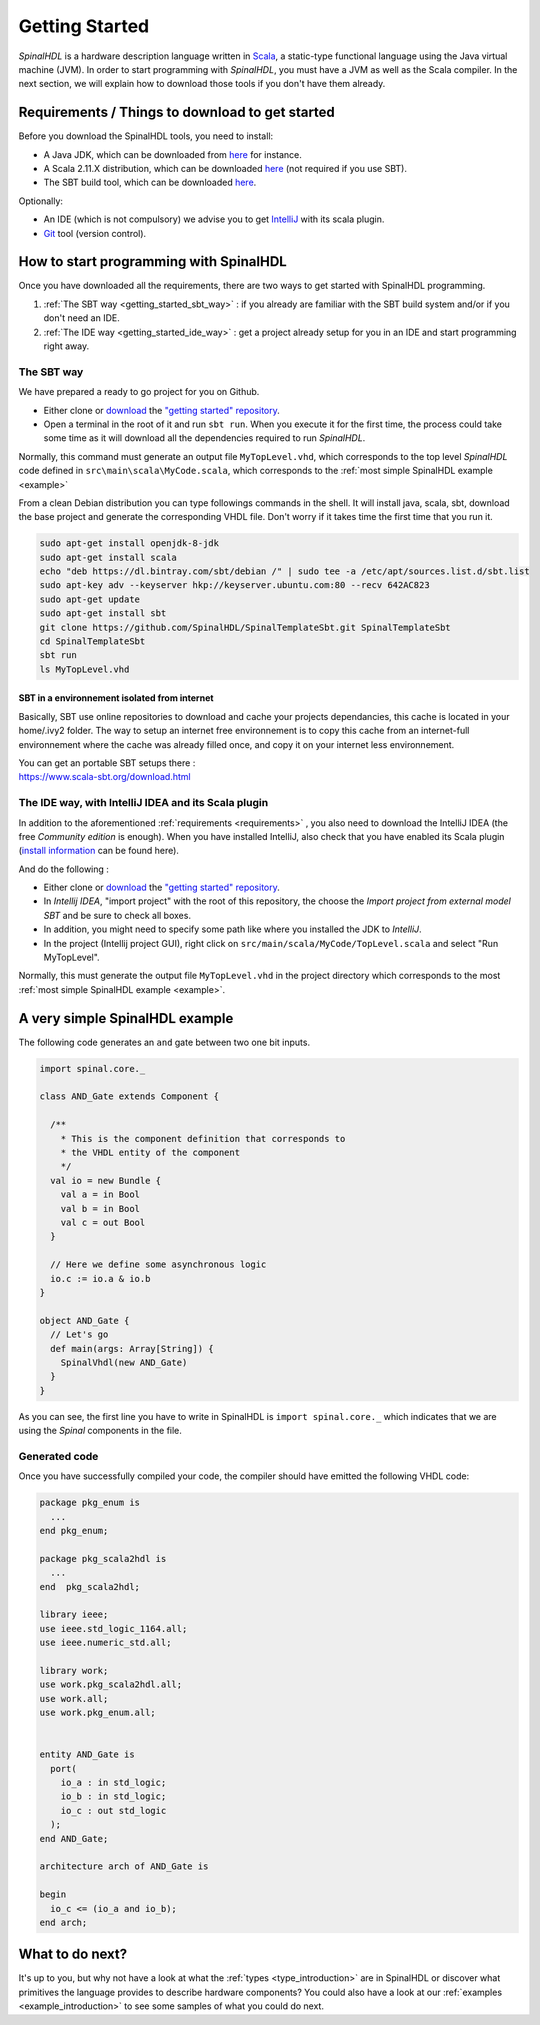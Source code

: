 .. role:: raw-html-m2r(raw)
   :format: html

.. _getting_started:

Getting Started
===============

*SpinalHDL* is a hardware description language written in `Scala <https://scala-lang.org/>`_\ , a static-type functional language using the Java virtual machine (JVM). In order to start programming with *SpinalHDL*\ , you must have a JVM as well as the Scala compiler. In the next section, we will explain how to download those tools if you don't have them already.

.. _requirements:

Requirements / Things to download to get started
-------------------------------------------------

Before you download the SpinalHDL tools, you need to install:


* A Java JDK, which can be downloaded from `here <https://www.oracle.com/technetwork/java/javase/downloads/jdk8-downloads-2133151.html>`_ for instance.
* A Scala 2.11.X distribution, which can be downloaded `here <https://scala-lang.org/download/>`_ (not required if you use SBT).
* The SBT build tool, which can be downloaded `here <https://www.scala-sbt.org/download.html>`_.

Optionally:


* An IDE (which is not compulsory) we advise you to get `IntelliJ <https://www.jetbrains.com/idea/>`_ with its scala plugin.
* `Git <https://git-scm.com/>`_ tool (version control).

How to start programming with SpinalHDL
---------------------------------------

Once you have downloaded all the requirements, there are two ways to get started with SpinalHDL programming.


#. :ref:`The SBT way <getting_started_sbt_way>` : if you already are familiar with the SBT build system and/or if you don't need an IDE.
#. :ref:`The IDE way <getting_started_ide_way>` : get a project already setup for you in an IDE and start programming right away.

.. _getting_started_sbt_way:

The SBT way 
^^^^^^^^^^^^

We have prepared a ready to go project for you on Github.


* Either clone or `download <https://codeload.github.com/SpinalHDL/SpinalTemplateSbt/zip/master>`_ the `"getting started" repository <https://github.com/SpinalHDL/SpinalTemplateSbt>`_.
* Open a terminal in the root of it and run ``sbt run``. When you execute it for the first time, the process could take some time as it will download all the dependencies required to run *SpinalHDL*.

Normally, this command must generate an output file ``MyTopLevel.vhd``\ , which corresponds to the top level *SpinalHDL* code defined in ``src\main\scala\MyCode.scala``\ , which corresponds to the :ref:`most simple SpinalHDL example <example>`

From a clean Debian distribution you can type followings commands in the shell. It will install java, scala, sbt, download the base project and generate the corresponding VHDL file. Don't worry if it takes time the first time that you run it.

.. code-block:: sh

   sudo apt-get install openjdk-8-jdk
   sudo apt-get install scala
   echo "deb https://dl.bintray.com/sbt/debian /" | sudo tee -a /etc/apt/sources.list.d/sbt.list
   sudo apt-key adv --keyserver hkp://keyserver.ubuntu.com:80 --recv 642AC823
   sudo apt-get update
   sudo apt-get install sbt
   git clone https://github.com/SpinalHDL/SpinalTemplateSbt.git SpinalTemplateSbt 
   cd SpinalTemplateSbt
   sbt run
   ls MyTopLevel.vhd

SBT in a environnement isolated from internet
~~~~~~~~~~~~~~~~~~~~~~~~~~~~~~~~~~~~~~~~~~~~~

Basically, SBT use online repositories to download and cache your projects dependancies, this cache is located in your home/.ivy2 folder. The way to setup an internet free environnement is to copy this cache from an internet-full environnement where the cache was already filled once, and copy it on your internet less environnement.

| You can get an portable SBT setups there :
| https://www.scala-sbt.org/download.html

.. _getting_started_ide_way:

The IDE way, with IntelliJ IDEA and its Scala plugin
^^^^^^^^^^^^^^^^^^^^^^^^^^^^^^^^^^^^^^^^^^^^^^^^^^^^

In addition to the aforementioned :ref:`requirements <requirements>` , you also need to download the IntelliJ IDEA (the free *Community edition* is enough). When you have installed IntelliJ, also check that you have enabled its Scala plugin (\ `install information <https://www.jetbrains.com/help/idea/2016.1/enabling-and-disabling-plugins.html?origin=old_help>`_ can be found here).

And do the following :


* Either clone or `download <https://codeload.github.com/SpinalHDL/SpinalTemplateSbt/zip/master>`_ the `"getting started" repository <https://github.com/SpinalHDL/SpinalTemplateSbt>`_.
* In *Intellij IDEA*\ , "import project" with the root of this repository, the choose the *Import project from external model SBT* and be sure to check all boxes.
* In addition, you might need to specify some path like where you installed the JDK to *IntelliJ*.
* In the project (Intellij project GUI), right click on ``src/main/scala/MyCode/TopLevel.scala`` and select "Run MyTopLevel".

Normally, this must generate the output file ``MyTopLevel.vhd`` in the project directory which corresponds to the most :ref:`most simple SpinalHDL example <example>`.

.. _example:

A very simple SpinalHDL example
-------------------------------

The following code generates an ``and`` gate between two one bit inputs.

.. code-block:: scala

    import spinal.core._

    class AND_Gate extends Component {

      /**
        * This is the component definition that corresponds to
        * the VHDL entity of the component
        */
      val io = new Bundle {
        val a = in Bool
        val b = in Bool
        val c = out Bool
      }

      // Here we define some asynchronous logic
      io.c := io.a & io.b
    }

    object AND_Gate {
      // Let's go
      def main(args: Array[String]) {
        SpinalVhdl(new AND_Gate)
      }
    }

As you can see, the first line you have to write in SpinalHDL is ``import spinal.core._`` which indicates that we are using the *Spinal* components in the file.

Generated code
^^^^^^^^^^^^^^

Once you have successfully compiled your code, the compiler should have emitted the following VHDL code:

.. code-block:: vhdl

   package pkg_enum is
     ...
   end pkg_enum;

   package pkg_scala2hdl is
     ...
   end  pkg_scala2hdl;

   library ieee;
   use ieee.std_logic_1164.all;
   use ieee.numeric_std.all;

   library work;
   use work.pkg_scala2hdl.all;
   use work.all;
   use work.pkg_enum.all;


   entity AND_Gate is
     port(
       io_a : in std_logic;
       io_b : in std_logic;
       io_c : out std_logic
     );
   end AND_Gate;

   architecture arch of AND_Gate is

   begin
     io_c <= (io_a and io_b);
   end arch;

What to do next?
----------------

It's up to you, but why not have a look at what the :ref:`types <type_introduction>` are in SpinalHDL or discover what primitives the language provides to describe hardware components? You could also have a look at our :ref:`examples <example_introduction>` to see some samples of what you could do next.



